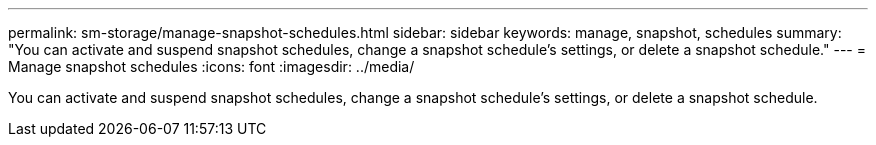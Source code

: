 ---
permalink: sm-storage/manage-snapshot-schedules.html
sidebar: sidebar
keywords: manage, snapshot, schedules
summary: "You can activate and suspend snapshot schedules, change a snapshot schedule’s settings, or delete a snapshot schedule."
---
= Manage snapshot schedules
:icons: font
:imagesdir: ../media/

[.lead]
You can activate and suspend snapshot schedules, change a snapshot schedule's settings, or delete a snapshot schedule.
